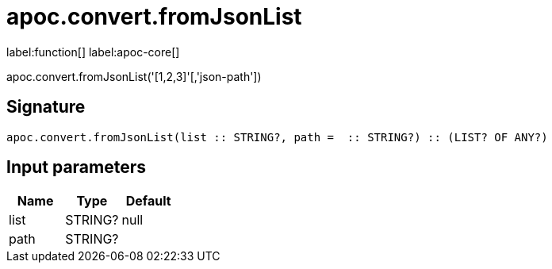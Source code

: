 ////
This file is generated by DocsTest, so don't change it!
////

= apoc.convert.fromJsonList
:description: This section contains reference documentation for the apoc.convert.fromJsonList function.

label:function[] label:apoc-core[]

[.emphasis]
apoc.convert.fromJsonList('[1,2,3]'[,'json-path'])

== Signature

[source]
----
apoc.convert.fromJsonList(list :: STRING?, path =  :: STRING?) :: (LIST? OF ANY?)
----

== Input parameters
[.procedures, opts=header]
|===
| Name | Type | Default 
|list|STRING?|null
|path|STRING?|
|===

